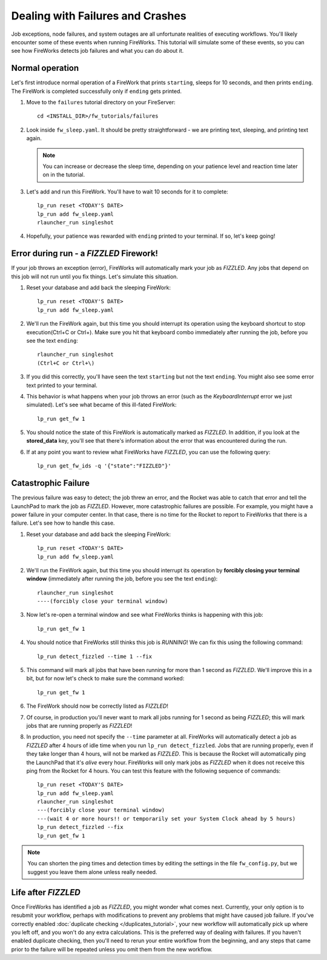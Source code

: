 =================================
Dealing with Failures and Crashes
=================================

Job exceptions, node failures, and system outages are all unfortunate realities of executing workflows. You'll likely encounter some of these events when running FireWorks. This tutorial will simulate some of these events, so you can see how FireWorks detects job failures and what you can do about it.

Normal operation
================

Let's first introduce normal operation of a FireWork that prints ``starting``, sleeps for 10 seconds, and then prints ``ending``. The FireWork is completed successfully only if ``ending`` gets printed.

#. Move to the ``failures`` tutorial directory on your FireServer::

    cd <INSTALL_DIR>/fw_tutorials/failures

#. Look inside ``fw_sleep.yaml``. It should be pretty straightforward - we are printing text, sleeping, and printing text again.

   .. note:: You can increase or decrease the sleep time, depending on your patience level and reaction time later on in the tutorial.

#. Let's add and run this FireWork. You'll have to wait 10 seconds for it to complete::

    lp_run reset <TODAY'S DATE>
    lp_run add fw_sleep.yaml
    rlauncher_run singleshot

#. Hopefully, your patience was rewarded with ``ending`` printed to your terminal. If so, let's keep going!

Error during run - a *FIZZLED* Firework!
========================================

If your job throws an exception (error), FireWorks will automatically mark your job as *FIZZLED*. Any jobs that depend on this job will not run until you fix things. Let's simulate this situation.

#. Reset your database and add back the sleeping FireWork::

    lp_run reset <TODAY'S DATE>
    lp_run add fw_sleep.yaml

#. We'll run the FireWork again, but this time you should interrupt its operation using the keyboard shortcut to stop execution(Ctrl+C or Ctrl+\). Make sure you hit that keyboard combo immediately after running the job, before you see the text ``ending``::

    rlauncher_run singleshot
    (Ctrl+C or Ctrl+\)

#. If you did this correctly, you'll have seen the text ``starting`` but not the text ``ending``. You might also see some error text printed to your terminal.

#. This behavior is what happens when your job throws an error (such as the *KeyboardInterrupt* error we just simulated). Let's see what became of this ill-fated FireWork::

    lp_run get_fw 1

#. You should notice the state of this FireWork is automatically marked as *FIZZLED*. In addition, if you look at the **stored_data** key, you'll see that there's information about the error that was encountered during the run.

#. If at any point you want to review what FireWorks have *FIZZLED*, you can use the following query::

    lp_run get_fw_ids -q '{"state":"FIZZLED"}'

Catastrophic Failure
====================

The previous failure was easy to detect; the job threw an error, and the Rocket was able to catch that error and tell the LaunchPad to mark the job as *FIZZLED*. However, more catastrophic failures are possible. For example, you might have a power failure in your computer center. In that case, there is no time for the Rocket to report to FireWorks that there is a failure. Let's see how to handle this case.

#. Reset your database and add back the sleeping FireWork::

    lp_run reset <TODAY'S DATE>
    lp_run add fw_sleep.yaml

#. We'll run the FireWork again, but this time you should interrupt its operation by **forcibly closing your terminal window** (immediately after running the job, before you see the text ``ending``)::

    rlauncher_run singleshot
    ----(forcibly close your terminal window)

#. Now let's re-open a terminal window and see what FireWorks thinks is happening with this job::

    lp_run get_fw 1

#. You should notice that FireWorks still thinks this job is *RUNNING*! We can fix this using the following command::

    lp_run detect_fizzled --time 1 --fix

#. This command will mark all jobs that have been running for more than 1 second as *FIZZLED*. We'll improve this in a bit, but for now let's check to make sure the command worked::

    lp_run get_fw 1

#. The FireWork should now be correctly listed as *FIZZLED*!

#. Of course, in production you'll never want to mark all jobs running for 1 second as being *FIZZLED*; this will mark jobs that are running properly as *FIZZLED*!

#. In production, you need not specify the ``--time`` parameter at all. FireWorks will automatically detect a job as *FIZZLED* after 4 hours of idle time when you run ``lp_run detect_fizzled``. Jobs that are running properly, even if they take longer than 4 hours, will not be marked as *FIZZLED*. This is because the Rocket will automatically ping the LaunchPad that it's *alive* every hour. FireWorks will only mark jobs as *FIZZLED* when it does not receive this ping from the Rocket for 4 hours. You can test this feature with the following sequence of commands::


    lp_run reset <TODAY'S DATE>
    lp_run add fw_sleep.yaml
    rlauncher_run singleshot
    ---(forcibly close your terminal window)
    ---(wait 4 or more hours!! or temporarily set your System Clock ahead by 5 hours)
    lp_run detect_fizzled --fix
    lp_run get_fw 1

.. note:: You can shorten the ping times and detection times by editing the settings in the file ``fw_config.py``, but we suggest you leave them alone unless really needed.

Life after *FIZZLED*
====================

Once FireWorks has identified a job as *FIZZLED*, you might wonder what comes next. Currently, your only option is to resubmit your workflow, perhaps with modifications to prevent any problems that might have caused job failure. If you've correctly enabled :doc:`duplicate checking </duplicates_tutorial>`, your new workflow will automatically pick up where you left off, and you won't do any extra calculations. This is the preferred way of dealing with failures. If you haven't enabled duplicate checking, then you'll need to rerun your entire workflow from the beginning, and any steps that came prior to the failure will be repeated unless you omit them from the new workflow.